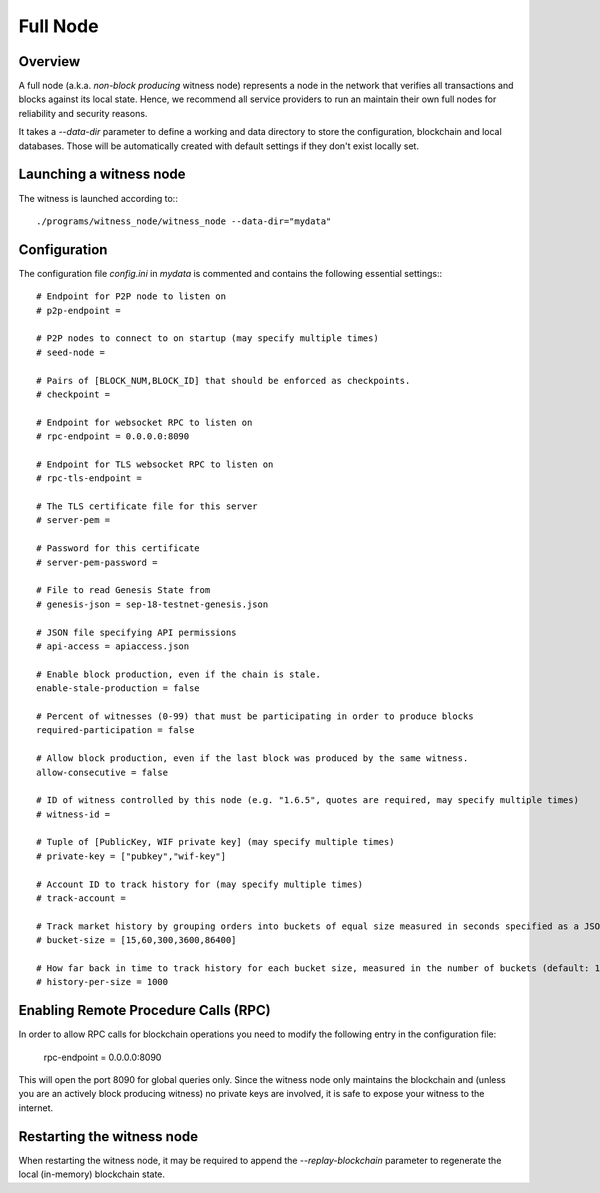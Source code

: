 Full Node
=========

Overview
--------

A full node (a.k.a. *non-block producing* witness node) represents a node in the
network that verifies all transactions and blocks against its local state.
Hence, we recommend all service providers to run an maintain their own full
nodes for reliability and security reasons.

It takes a `--data-dir` parameter to define a working and data directory to
store the configuration, blockchain and local databases. Those will be
automatically created with default settings if they don't exist locally set.

Launching a witness node
------------------------

The witness is launched according to:::

    ./programs/witness_node/witness_node --data-dir="mydata"

Configuration
-------------

The configuration file `config.ini` in `mydata` is commented and contains the
following essential settings:::

    # Endpoint for P2P node to listen on
    # p2p-endpoint = 

    # P2P nodes to connect to on startup (may specify multiple times)
    # seed-node = 

    # Pairs of [BLOCK_NUM,BLOCK_ID] that should be enforced as checkpoints.
    # checkpoint = 

    # Endpoint for websocket RPC to listen on
    # rpc-endpoint = 0.0.0.0:8090

    # Endpoint for TLS websocket RPC to listen on
    # rpc-tls-endpoint = 

    # The TLS certificate file for this server
    # server-pem = 

    # Password for this certificate
    # server-pem-password = 

    # File to read Genesis State from
    # genesis-json = sep-18-testnet-genesis.json

    # JSON file specifying API permissions
    # api-access = apiaccess.json

    # Enable block production, even if the chain is stale.
    enable-stale-production = false

    # Percent of witnesses (0-99) that must be participating in order to produce blocks
    required-participation = false

    # Allow block production, even if the last block was produced by the same witness.
    allow-consecutive = false

    # ID of witness controlled by this node (e.g. "1.6.5", quotes are required, may specify multiple times)
    # witness-id = 

    # Tuple of [PublicKey, WIF private key] (may specify multiple times)
    # private-key = ["pubkey","wif-key"]

    # Account ID to track history for (may specify multiple times)
    # track-account = 

    # Track market history by grouping orders into buckets of equal size measured in seconds specified as a JSON array of numbers
    # bucket-size = [15,60,300,3600,86400]

    # How far back in time to track history for each bucket size, measured in the number of buckets (default: 1000)
    # history-per-size = 1000

Enabling Remote Procedure Calls (RPC)
-------------------------------------

In order to allow RPC calls for blockchain operations you need to modify the
following entry in the configuration file:

    rpc-endpoint = 0.0.0.0:8090

This will open the port 8090 for global queries only. Since the witness node
only maintains the blockchain and (unless you are an actively block producing
witness) no private keys are involved, it is safe to expose your witness to the
internet.

Restarting the witness node
---------------------------

When restarting the witness node, it may be required to append the
`--replay-blockchain` parameter to regenerate the local (in-memory) blockchain
state.
